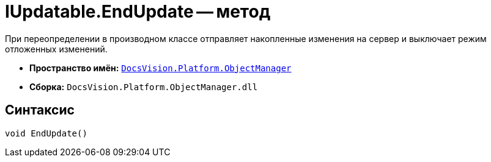 = IUpdatable.EndUpdate -- метод

При переопределении в производном классе отправляет накопленные изменения на сервер и выключает режим отложенных изменений.

* *Пространство имён:* `xref:Platform-ObjectManager-Metadata:ObjectManager_NS.adoc[DocsVision.Platform.ObjectManager]`
* *Сборка:* `DocsVision.Platform.ObjectManager.dll`

== Синтаксис

[source,csharp]
----
void EndUpdate()
----
